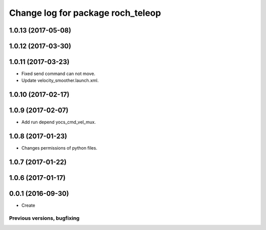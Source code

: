 ^^^^^^^^^^^^^^^^^^^^^^^^^^^^^^^^^^^^^^
Change log for package roch_teleop
^^^^^^^^^^^^^^^^^^^^^^^^^^^^^^^^^^^^^^
1.0.13 (2017-05-08)
-------------------

1.0.12 (2017-03-30)
-------------------

1.0.11 (2017-03-23)
-------------------
* Fixed send command can not move.
* Update velocity_smoother.launch.xml.

1.0.10 (2017-02-17)
-------------------

1.0.9 (2017-02-07)
-------------------
* Add run depend yocs_cmd_vel_mux.

1.0.8 (2017-01-23)
-------------------
* Changes permissions of python files.

1.0.7 (2017-01-22)
-------------------

1.0.6 (2017-01-17)
-------------------

0.0.1 (2016-09-30)
-------------------
* Create

Previous versions, bugfixing
============================

